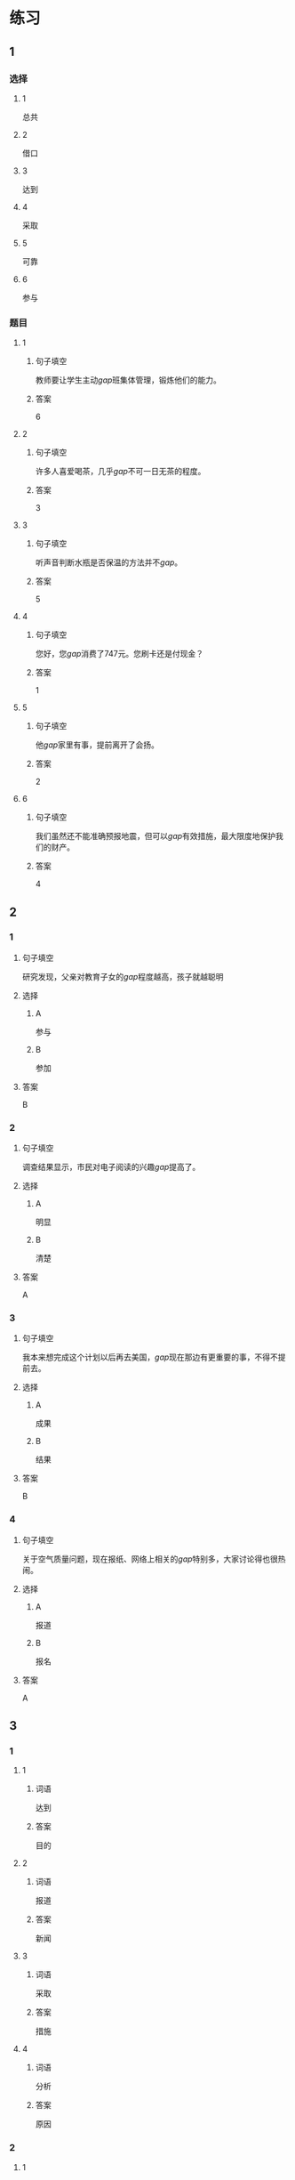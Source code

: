 * 练习

** 1
:PROPERTIES:
:ID: 8ee47cf3-8978-4d4d-a88c-f4b0b34cd17e
:END:
*** 选择
**** 1
总共
**** 2
借口
**** 3
达到
**** 4
采取
**** 5
可靠
**** 6
参与
*** 题目
**** 1
***** 句子填空
教师要让学生主动[[gap]]班集体管理，锻炼他们的能力。
***** 答案
6
**** 2
***** 句子填空
许多人喜爱喝茶，几乎[[gap]]不可一日无茶的程度。
***** 答案
3
**** 3
***** 句子填空
听声音判断水瓶是否保温的方法并不[[gap]]。
***** 答案
5
**** 4
***** 句子填空
您好，您[[gap]]消费了747元。您刷卡还是付现金？
***** 答案
1
**** 5
***** 句子填空
他[[gap]]家里有事，提前离开了会扬。
***** 答案
2
**** 6
***** 句子填空
我们虽然还不能准确预报地震，但可以[[gap]]有效措施，最大限度地保护我们的财产。
***** 答案
4
** 2
*** 1
:PROPERTIES:
:ID: 6eda2f29-8b7f-4145-bc4e-15932e54950a
:END:
**** 句子填空
研究发现，父亲对教育子女的[[gap]]程度越高，孩子就越聪明
**** 选择
***** A
参与
***** B
参加
**** 答案
B
*** 2
:PROPERTIES:
:ID: 5568e85e-5eaf-42c4-b792-ba49f88cec3d
:END:
**** 句子填空
调查结果显示，市民对电子阅读的兴趣[[gap]]提高了。
**** 选择
***** A
明显
***** B
清楚
**** 答案
A
*** 3
:PROPERTIES:
:ID: 0577b67c-8fa9-421e-a0e0-fa540d48d14e
:END:
**** 句子填空
我本来想完成这个计划以后再去美国，[[gap]]现在那边有更重要的事，不得不提前去。
**** 选择
***** A
成果
***** B
结果
**** 答案
B
*** 4
:PROPERTIES:
:ID: 67709b03-d331-4ae9-ad1c-468ae7511556
:END:
**** 句子填空
关于空气质量问题，现在报纸、网络上相关的[[gap]]特别多，大家讨论得也很热闹。
**** 选择
***** A
报道
***** B
报名
**** 答案
A
** 3
:PROPERTIES:
:NOTETYPE: ed35c1fb-b432-43d3-a739-afb09745f93f
:END:
*** 1
**** 1
***** 词语
达到
***** 答案
目的
**** 2
***** 词语
报道
***** 答案
新闻
**** 3
***** 词语
采取
***** 答案
措施
**** 4
***** 词语
分析
***** 答案
原因
*** 2
**** 1
***** 词语
下降的
***** 答案
趋妫
**** 2
***** 词语
可靠的
***** 答案
报道
**** 3
***** 词语
重大的
***** 答案
成果
**** 4
***** 词语
表面的
***** 答案
现象
* 扩展
** 词语
*** 话题
医务
*** 词语
**** 1
挂号
**** 2
急诊
**** 3
救护车
**** 4
内科
**** 5
过敏
**** 6
打喷嚏
**** 7
着凉
**** 8
吐
**** 9
痒
**** 10
消化
** 题目
*** 1
**** 句子
你是不是着凉了？怎么一直在[[gap]]？
**** 答案
6
*** 2
**** 句子
一到春天开花的时候，我的鼻子就[[gap]]。
**** 答案
5
*** 3
**** 句子
我身上也不知道被什么咬了，特别[[gap]]。
**** 答案
9
*** 4
**** 句子
当初人们发明乒乓球是为了饭后做些运动帮助[[gap]]食物的。
**** 答案
10
* 注释
** （三）词语辨析
*** 临时——暂时
**** 做一做
***** 1
****** 句子
我们租下了一所房子作为[[gap]]的家。
****** 答案
******* 1
******** 临时
1
******** 暂时
0
***** 2
****** 句子
演出结束，我想[[gap]]休息一段时间，考虑一下明年的工作。
****** 答案
******* 1
******** 临时
0
******** 暂时
1
***** 3
****** 句子
公司遇到一些[[gap]]的困难，我们正在积极想办法。
****** 答案
******* 1
******** 临时
0
******** 暂时
1
***** 4
****** 句子
这件事你[[gap]]先不要告诉他。
****** 答案
******* 1
******** 临时
0
******** 暂时
1
